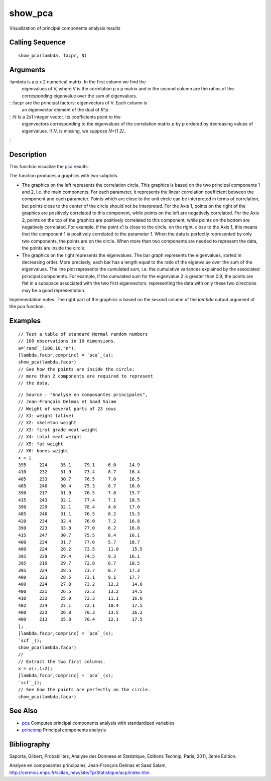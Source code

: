 


show_pca
========

Visualization of principal components analysis results



Calling Sequence
~~~~~~~~~~~~~~~~


::

    show_pca(lambda, facpr, N)




Arguments
~~~~~~~~~

:lambda is a p x 2 numerical matrix. In the first column we find the
  eigenvalues of V, where V is the correlation p x p matrix and in the
  second column are the ratios of the corresponding eigenvalue over the
  sum of eigenvalues.
: :facpr are the principal factors: eigenvectors of V. Each column is
  an eigenvector element of the dual of `R^p`.
: :N Is a 2x1 integer vector. Its coefficients point to the
  eigenvectors corresponding to the eigenvalues of the correlation
  matrix `p` by `p` ordered by decreasing values of eigenvalues. If `N`.
  is missing, we suppose `N=[1 2]`..
:



Description
~~~~~~~~~~~

This function visualize the `pca`_ results.

The function produces a graphics with two subplots.

+ The graphics on the left represents the correlation circle. This
  graphics is based on the two principal components 1 and 2, i.e. the
  main components. For each parameter, it represents the linear
  correlation coefficient between the component and each parameter.
  Points which are close to the unit circle can be interpreted in terms
  of correlation, but points close to the center of the circle should
  not be interpreted. For the Axis 1, points on the right of the
  graphics are positively correlated to this component, while points on
  the left are negatively correlated. For the Axis 2, points on the top
  of the graphics are positively correlated to this component, while
  points on the bottom are negatively correlated. For example, if the
  point x1 is close to the circle, on the right, close to the Axis 1,
  this means that the component 1 is positively correlated to the
  parameter 1. When the data is perfectly represented by only two
  components, the points are on the circle. When more than two
  components are needed to represent the data, the points are inside the
  circle.
+ The graphics on the right represents the eigenvalues. The bar graph
  represents the eigenvalues, sorted in decreasing order. More
  precisely, each bar has a length equal to the ratio of the eigenvalue
  over the sum of the eigenvalues. The line plot represents the
  cumulated sum, i.e. the cumulative variances explained by the
  associated principal components. For example, if the cumulated sum for
  the eigenvalue 2 is greater than 0.9, the points are flat in a
  subspace associated with the two first eigenvectors: representing the
  data with only these two directions may be a good representation.



Implementation notes. The right part of the graphics is based on the
second column of the `lambda` output argument of the `pca` function.



Examples
~~~~~~~~


::

    // Test a table of standard Normal random numbers
    // 100 observations in 10 dimensions.
    a=`rand`_(100,10,"n");
    [lambda,facpr,comprinc] = `pca`_(a);
    show_pca(lambda,facpr)
    // See how the points are inside the circle: 
    // more than 2 components are required to represent 
    // the data.



::

    // Source : "Analyse en composantes principales", 
    // Jean-François Delmas et Saad Salam
    // Weight of several parts of 23 cows
    // X1: weight (alive)
    // X2: skeleton weight
    // X3: first grade meat weight
    // X4: total meat weight
    // X5: fat weight
    // X6: bones weight
    x = [
    395     224     35.1     79.1     6.0     14.9
    410     232     31.9     73.4     8.7     16.4
    405     233     30.7     76.5     7.0     16.5
    405     240     30.4     75.3     8.7     16.0
    390     217     31.9     76.5     7.8     15.7
    415     243     32.1     77.4     7.1     18.5
    390     229     32.1     78.4     4.6     17.0
    405     240     31.1     76.5     8.2     15.3
    420     234     32.4     76.0     7.2     16.8
    390     223     33.8     77.0     6.2     16.8
    415     247     30.7     75.5     8.4     16.1
    400     234     31.7     77.6     5.7     18.7
    400     224     28.2     73.5     11.0     15.5
    395     229     29.4     74.5     9.3     16.1
    395     219     29.7     72.8     8.7     18.5
    395     224     28.5     73.7     8.7     17.3
    400     223     28.5     73.1     9.1     17.7
    400     224     27.8     73.2     12.2     14.6
    400     221     26.5     72.3     13.2     14.5
    410     233     25.9     72.3     11.1     16.6
    402     234     27.1     72.1     10.4     17.5
    400     223     26.8     70.3     13.5     16.2
    400     213     25.8     70.4     12.1     17.5 
    ];
    [lambda,facpr,comprinc] = `pca`_(x);
    `scf`_();
    show_pca(lambda,facpr)
    //
    // Extract the two first columns.
    x = x(:,1:2);
    [lambda,facpr,comprinc] = `pca`_(x);
    `scf`_();
    // See how the points are perfectly on the circle. 
    show_pca(lambda,facpr)




See Also
~~~~~~~~


+ `pca`_ Computes principal components analysis with standardized
  variables
+ `princomp`_ Principal components analysis




Bibliography
~~~~~~~~~~~~

Saporta, Gilbert, Probabilites, Analyse des Donnees et Statistique,
Editions Technip, Paris, 2011, 3ème Edition.

Analyse en composantes principales, Jean-François Delmas et Saad
Salam,
http://cermics.enpc.fr/scilab_new/site/Tp/Statistique/acp/index.htm

.. _pca: pca.html
.. _princomp: princomp.html


